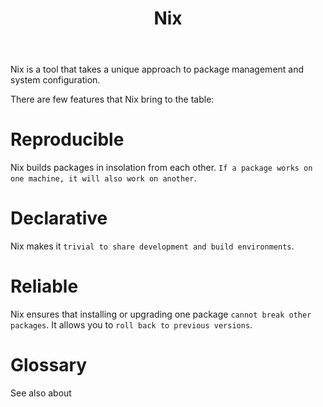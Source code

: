 #+title: Nix

Nix is a tool that takes a unique approach to package management and system configuration.

There are few features that Nix bring to the table:

* Reproducible

Nix builds packages in insolation from each other. ~If a package works on one machine, it will also work on another~.

* Declarative

Nix makes it ~trivial to share development and build environments~.

* Reliable

Nix ensures that installing or upgrading one package ~cannot break other packages~. It allows you to ~roll back to previous versions~.

* Glossary

See also about
